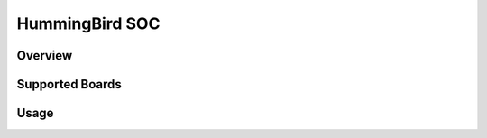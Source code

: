 .. _design_soc_hbird:

HummingBird SOC
===============

.. _design_soc_hbird_overview:

Overview
--------

.. _design_soc_hbird_boards:

Supported Boards
----------------

.. _design_soc_hbird_usage:

Usage
-----
